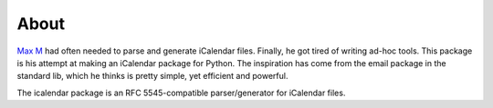 About
=====

`Max M`_ had often needed to parse and generate iCalendar files. Finally, he got
tired of writing ad-hoc tools. This package is his attempt at making an
iCalendar package for Python. The inspiration has come from the email package
in the standard lib, which he thinks is pretty simple, yet efficient and
powerful.

The icalendar package is an RFC 5545-compatible parser/generator for iCalendar files.

.. _`Max M`: http://www.mxm.dk
.. _`RFC 2445`: https://tools.ietf.org/html/rfc2445
.. _`RFC 5545`: https://tools.ietf.org/html/rfc5545
